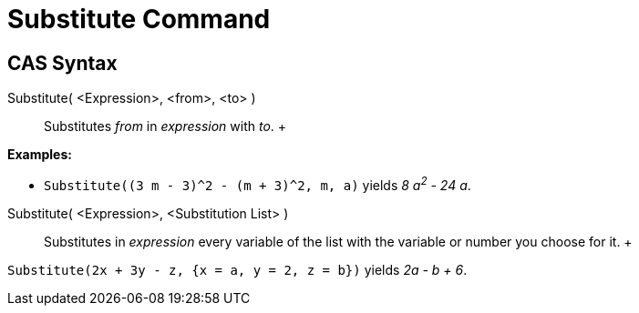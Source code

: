 = Substitute Command

== [#CAS_Syntax]#CAS Syntax#

Substitute( <Expression>, <from>, <to> )::
  Substitutes _from_ in _expression_ with _to_.
  +

[EXAMPLE]

====

*Examples:*

* `Substitute((3 m - 3)^2 - (m + 3)^2, m, a)` yields _8 a^2^ - 24 a_.

====

Substitute( <Expression>, <Substitution List> )::
  Substitutes in _expression_ every variable of the list with the variable or number you choose for it.
  +

[EXAMPLE]

====

`Substitute(2x + 3y - z, {x = a, y = 2, z = b})` yields _2a - b + 6_.

====
